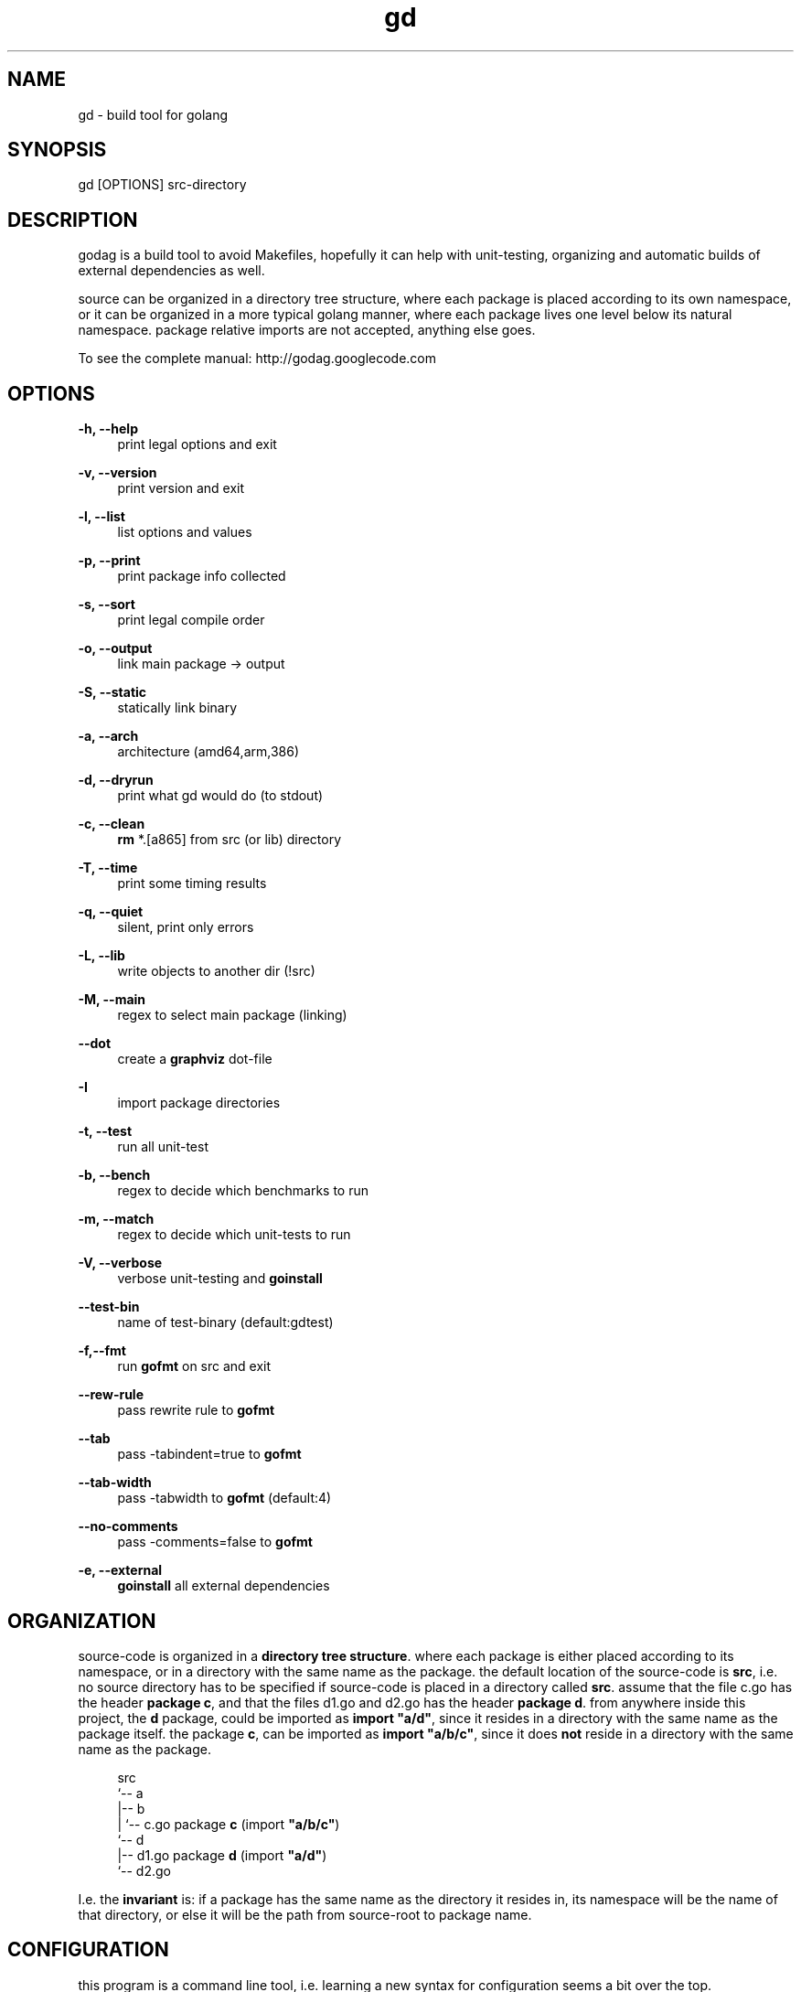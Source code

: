 '\" t
.\"     Title: godag man page
.\"    Author: bjarneh@ifi.uio.no
.\"      Date: Feb.25.2011
.\"    Manual: godag manual
.\"    Source: godag 0.2
.\"  Language: English
.\"      Misc: I took this man page from git, and modified it
.\"
.TH "gd" "1" "03/3/2011" "godag 0\&.2\&.1" "godag manual"
.\" -----------------------------------------------------------------
.\" * Define some portability stuff
.\" -----------------------------------------------------------------
.\" ~~~~~~~~~~~~~~~~~~~~~~~~~~~~~~~~~~~~~~~~~~~~~~~~~~~~~~~~~~~~~~~~~
.\" http://bugs.debian.org/507673
.\" http://lists.gnu.org/archive/html/groff/2009-02/msg00013.html
.\" ~~~~~~~~~~~~~~~~~~~~~~~~~~~~~~~~~~~~~~~~~~~~~~~~~~~~~~~~~~~~~~~~~
.ie \n(.g .ds Aq \(aq
.el       .ds Aq '
.\" -----------------------------------------------------------------
.\" * set default formatting
.\" -----------------------------------------------------------------
.\" disable hyphenation
.nh
.\" disable justification (adjust text to left margin only)
.ad l
.\" -----------------------------------------------------------------
.\" * MAIN CONTENT STARTS HERE *
.\" -----------------------------------------------------------------
.SH "NAME"
gd \- build tool for golang
.SH "SYNOPSIS"
.sp
.nf
gd [OPTIONS] src-directory
.fi
.sp
.SH "DESCRIPTION"
.sp
godag is a build tool to avoid Makefiles, hopefully it can help with unit-testing, organizing and automatic builds of external dependencies as well\&.
.sp
source can be organized in a directory tree structure, where each package is placed according to its own namespace, or it can be organized in a more typical golang manner, where each package lives one level below its natural namespace. package relative imports are not accepted, anything else goes\&. 
.sp
To see the complete manual:  http://godag\&.googlecode\&.com
.PP
.SH "OPTIONS"
.PP
.B
\-h, \-\-help
.RS 4
print legal options and exit
.RE
.PP
.B
\-v, \-\-version
.RS 4
print version and exit
.RE
.PP
.B
\-l, \-\-list
.RS 4
list options and values
.RE
.PP
.B
\-p, \-\-print
.RS 4
print package info collected
.RE
.PP
.B
\-s, \-\-sort
.RS 4
print legal compile order
.RE
.PP
.B
\-o, \-\-output
.RS 4
link main package \-> output
.RE
.PP
.B
\-S, \-\-static
.RS 4
statically link binary
.RE
.PP
.B
\-a, \-\-arch
.RS 4
architecture (amd64,arm,386)
.RE
.PP
.B
\-d, \-\-dryrun
.RS 4
print what gd would do (to stdout)
.RE
.PP
.B
\-c, \-\-clean
.RS 4
\fBrm\fR *\&.[a865] from src (or lib) directory
.RE
.PP
.B
\-T, \-\-time
.RS 4
print some timing results
.RE
.PP
.B
\-q, \-\-quiet
.RS 4
silent, print only errors
.RE
.PP
.B
\-L, \-\-lib
.RS 4
write objects to another dir (!src)
.RE
.PP
.B
\-M, \-\-main
.RS 4
regex to select main package (linking)
.RE
.PP
.B
\-\-dot
.RS 4
create a \fBgraphviz\fR dot-file
.RE
.PP
.B
\-I
.RS 4
import package directories
.RE
.PP
.B
\-t, \-\-test
.RS 4
run all unit\-test
.RE
.PP
.B
\-b, \-\-bench
.RS 4
regex to decide which benchmarks to run
.RE
.PP
.B
\-m, \-\-match
.RS 4
regex to decide which unit\-tests to run
.RE
.PP
.B
\-V, \-\-verbose
.RS 4
verbose unit\-testing and \fBgoinstall\fR
.RE
.PP
.B
\-\-test-bin
.RS 4
name of test\-binary (default:gdtest)
.RE
.PP
.B
\-f,\-\-fmt
.RS 4
run \fBgofmt\fR on src and exit
.RE
.PP
.B
\-\-rew\-rule
.RS 4
pass rewrite rule to \fBgofmt\fR
.RE
.PP
.B
\-\-tab
.RS 4
pass \-tabindent=true to \fBgofmt\fR
.RE
.PP
.B
\-\-tab\-width
.RS 4
pass \-tabwidth to \fBgofmt\fR (default:4)
.RE
.PP
.B
\-\-no\-comments
.RS 4
pass \-comments=false to \fBgofmt\fR
.RE
.PP
.B
\-e, \-\-external
.RS 4
\fBgoinstall\fR all external dependencies
.SH "ORGANIZATION"
.sp
source\-code is organized in a \fBdirectory tree structure\fR. where each package is either placed according to its namespace, or in a directory with the same name as the package\&. the default location of the source\-code is \fBsrc\fR, i\&.e\&. no source directory has to be specified if source\-code is placed in a directory called \fBsrc\fR\&. assume that the file c\&.go has the header \fBpackage c\fR, and that the files d1\&.go and d2\&.go has the header \fBpackage d\fR\&. from anywhere inside this project, the \fBd\fR package, could be imported as \fBimport "a/d"\fR, since it resides in a directory with the same name as the package itself\&. the package \fBc\fR, can be imported as \fBimport "a/b/c"\fR, since it does \fBnot\fR reside in a directory with the same name as the package\&.
.sp
.if n \{\
.RS 4
.\}
.nf

src
 `-\- a
    |\-\- b
    |   `\-\- c\&.go       package \fBc\fR   (import \fB"a/b/c"\fR)
    `\-\- d                                  
        |\-\- d1\&.go      package \fBd\fR   (import \fB"a/d"\fR)
        `\-\- d2\&.go

.fi
.if n \{\
.RE
.\}
.sp
I\&.e\&. the \fBinvariant\fR is: if a package has the same name as the directory it resides in, its namespace will be the name of that directory, or else it will be the path from source\-root to package name\&.
.sp
.RE
.SH "CONFIGURATION"
.sp
this program is a command line tool, i\&.e\&. learning a new syntax for configuration seems a bit over the top\&. configuration is basically handled by writing command line arguments into \fB$HOME/\&.gdrc\fR, or \fB$PWD/\&.gdrc\fR. the second file overwrites options from the first file\&. a simple configuration file is shown below\&.
.sp
.if n \{\
.RS 4
.\}
.nf
#
# A \*(Aq#\*(Aq character indicates a comment\&.
#

--lib _obj             # place objects in _obj not src directory

--static               # produce statically linked binaries

-I $HOME/some/golib    # look in this directory for libraries

.fi
.if n \{\
.RE
.\}
.sp
.SH "EXAMPLES"
.sp
.B
gd src/
.RS 4
compile source\-code located in \fBsrc\fR
.RE
.PP
.B
gd \-test src/
.RS 4
compile and run unit\-tests on source\-code located in \fBsrc\fR
.RE
.PP
.B
gd  \-external src/
.RS 4
compile source\-code in \fBsrc\fR, but \fBgoinstall\fR all external libraries first, these are found by \fBgd\fR by parsing imports
.RE
.PP
.B
gd \-o program src/
.RS 4
compile and link \fBmain\fR package in \fBsrc\fR, call binary \fBprogram\fR
.RE
.PP
.B
gd \-test \-match something src/
.RS 4
compile and run unit\-tests matching \fBsomething\fR on source\-code located in \fBsrc\fR
.RE
.PP
.B
gd \-test \-bench something src/
.RS 4
compile and run unit\-tests and run benchmarks matching \fBsomething\fR on source\-code located in \fBsrc\fR
.RE
.PP
.B
gd  \-clean src/
.RS 4
delete all object files from \fBsrc\fR
.RE
.PP
.B
gd  \-lib _obj src/
.RS 4
compile source\-code in \fBsrc\fR, and place objects in directory \fB_obj\fR
.RE
.PP
.B
gd  \-lib $GOROOT/pkg/$GOOS_$GOARCH src/
.RS 4
compile source\-code in \fBsrc\fR, and place objects at official package root\&.this effectively installs a library, i\&.e\&. it can be used by any go\-program from now on
.SH "BUGS"
.sp
who knows\&.
.SH "AUTHORS"
.sp
bjarneh@ifi.uio.no
.SH "DOCUMENTATION"
.sp
http://godag.googlecode.com
